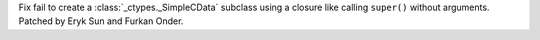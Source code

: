 Fix fail to create a :class:`_ctypes._SimpleCData` subclass using a closure like calling ``super()`` without arguments. Patched by Eryk Sun and Furkan Onder.
